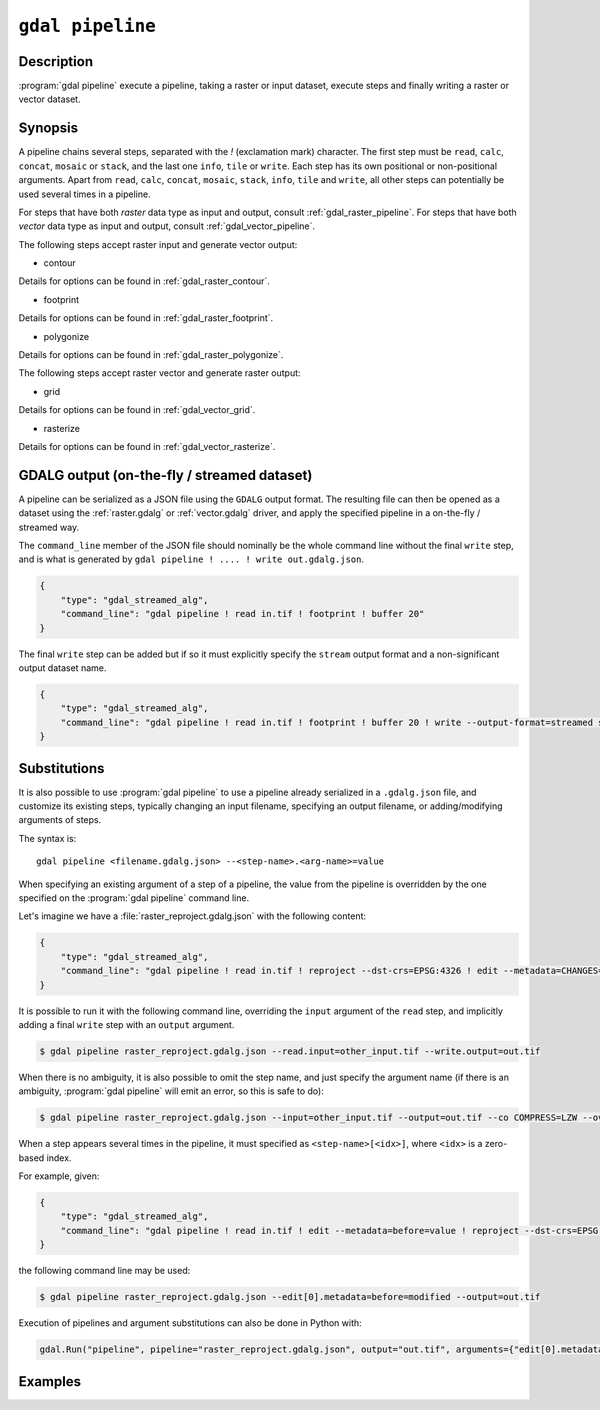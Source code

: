 .. _gdal_pipeline:

================================================================================
``gdal pipeline``
================================================================================

.. versionadded:: 3.12

.. only:: html

    Process a dataset applying several steps.

.. Index:: gdal pipeline

Description
-----------

:program:`gdal pipeline` execute a pipeline, taking a raster or input dataset,
execute steps and finally writing a raster or vector dataset.

Synopsis
--------

.. program-output:: gdal pipeline --help-doc=main

A pipeline chains several steps, separated with the `!` (exclamation mark) character.
The first step must be ``read``, ``calc``, ``concat``, ``mosaic`` or ``stack``,
and the last one ``info``, ``tile`` or ``write``.
Each step has its own positional or non-positional arguments.
Apart from ``read``, ``calc``, ``concat``, ``mosaic``, ``stack``, ``info``, ``tile`` and ``write``,
all other steps can potentially be used several times in a pipeline.

For steps that have both *raster* data type as input and output, consult :ref:`gdal_raster_pipeline`.
For steps that have both *vector* data type as input and output, consult :ref:`gdal_vector_pipeline`.

The following steps accept raster input and generate vector output:

* contour

.. program-output:: gdal pipeline --help-doc=contour

Details for options can be found in :ref:`gdal_raster_contour`.

* footprint

.. program-output:: gdal pipeline --help-doc=footprint

Details for options can be found in :ref:`gdal_raster_footprint`.

* polygonize

.. program-output:: gdal pipeline --help-doc=polygonize

Details for options can be found in :ref:`gdal_raster_polygonize`.

The following steps accept raster vector and generate raster output:

* grid

.. program-output:: gdal pipeline --help-doc=grid

Details for options can be found in :ref:`gdal_vector_grid`.

* rasterize

.. program-output:: gdal pipeline --help-doc=rasterize

Details for options can be found in :ref:`gdal_vector_rasterize`.

GDALG output (on-the-fly / streamed dataset)
--------------------------------------------

A pipeline can be serialized as a JSON file using the ``GDALG`` output format.
The resulting file can then be opened as a dataset using the
:ref:`raster.gdalg` or :ref:`vector.gdalg` driver, and apply the specified pipeline in a on-the-fly /
streamed way.

The ``command_line`` member of the JSON file should nominally be the whole command
line without the final ``write`` step, and is what is generated by
``gdal pipeline ! .... ! write out.gdalg.json``.

.. code-block:: json

    {
        "type": "gdal_streamed_alg",
        "command_line": "gdal pipeline ! read in.tif ! footprint ! buffer 20"
    }

The final ``write`` step can be added but if so it must explicitly specify the
``stream`` output format and a non-significant output dataset name.

.. code-block:: json

    {
        "type": "gdal_streamed_alg",
        "command_line": "gdal pipeline ! read in.tif ! footprint ! buffer 20 ! write --output-format=streamed streamed_dataset"
    }

.. _gdal_pipeline_substitutions:

Substitutions
-------------

It is also possible to use :program:`gdal pipeline` to use a pipeline already
serialized in a ``.gdalg.json`` file, and customize its existing steps, typically
changing an input filename, specifying an output filename, or adding/modifying arguments
of steps.

The syntax is:

::

    gdal pipeline <filename.gdalg.json> --<step-name>.<arg-name>=value


When specifying an existing argument of a step of a pipeline, the value from the
pipeline is overridden by the one specified on the :program:`gdal pipeline` command line.

Let's imagine we have a :file:`raster_reproject.gdalg.json` with the following content:

.. code-block:: json

    {
        "type": "gdal_streamed_alg",
        "command_line": "gdal pipeline ! read in.tif ! reproject --dst-crs=EPSG:4326 ! edit --metadata=CHANGES=reprojected"
    }

It is possible to run it with the following command line, overriding the
``input`` argument of the ``read`` step, and implicitly adding a final ``write``
step with an ``output`` argument.

.. code-block:: bash

    $ gdal pipeline raster_reproject.gdalg.json --read.input=other_input.tif --write.output=out.tif


When there is no ambiguity, it is also possible to omit the step name, and just
specify the argument name (if there is an ambiguity, :program:`gdal pipeline`
will emit an error, so this is safe to do):

.. code-block:: bash

    $ gdal pipeline raster_reproject.gdalg.json --input=other_input.tif --output=out.tif --co COMPRESS=LZW --overwrite


When a step appears several times in the pipeline, it must specified as
``<step-name>[<idx>]``, where ``<idx>`` is a zero-based index.

For example, given:

.. code-block:: json

    {
        "type": "gdal_streamed_alg",
        "command_line": "gdal pipeline ! read in.tif ! edit --metadata=before=value ! reproject --dst-crs=EPSG:4326 ! edit --metadata=CHANGES=reprojected"
    }

the following command line may be used:

.. code-block:: bash

    $ gdal pipeline raster_reproject.gdalg.json --edit[0].metadata=before=modified --output=out.tif


Execution of pipelines and argument substitutions can also be done in Python with:

.. code-block:: python

    gdal.Run("pipeline", pipeline="raster_reproject.gdalg.json", output="out.tif", arguments={"edit[0].metadata": "before=modified"})

Examples
--------

.. example::
   :title: Compute the footprint of a raster and apply a buffer on the footprint

   .. code-block:: bash

        $ gdal pipeline ! read in.tif ! footprint ! buffer 20 ! write out.gpkg --overwrite

.. example::
   :title: Rasterize and reproject

   .. code-block:: bash

        $ gdal pipeline ! read in.gpkg ! rasterize --size 1000,1000 ! reproject --dst-crs EPSG:4326 ! write out.tif --overwrite

.. example::
   :title: Use an existing pipeline that rasterizes and reprojects, but change its input file and target CRS, and specify the output file

   .. code-block:: bash

        $ gdal pipeline raster_reproject.gdalg.json --input=my.gpkg --output=out.tif --dst-crs=EPSG:32631
